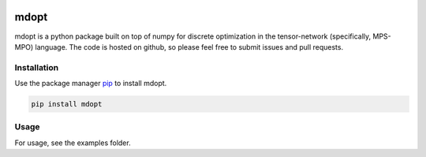 

.. image:: https://codecov.io/gh/quicophy/mdopt/branch/main/graph/badge.svg?token=4G7VWYX0S2
   :target: https://codecov.io/gh/quicophy/mdopt
   :alt: codecov


.. image:: https://github.com/quicophy/mdopt/actions/workflows/tests.yml/badge.svg
   :target: https://github.com/quicophy/mdopt/actions/workflows/tests.yml
   :alt: tests


.. image:: https://readthedocs.org/projects/mdopt/badge/?version=latest
   :target: https://mdopt.readthedocs.io/en/latest/?badge=latest
   :alt: Documentation Status


.. image:: https://img.shields.io/badge/License-MIT-blue.svg
   :target: https://lbesson.mit-license.org/
   :alt: MIT license


.. image:: https://img.shields.io/badge/code%20style-black-000000.svg
   :target: https://github.com/psf/black
   :alt: Code style: black


mdopt
=====

mdopt is a python package built on top of numpy for discrete optimization in the tensor-network (specifically, MPS-MPO) language. The code is hosted on github, so please feel free to submit issues and pull requests.

Installation
------------

Use the package manager `pip <https://pip.pypa.io/en/stable/>`_ to install mdopt.

.. code-block:: bash

   pip install mdopt

Usage
-----

For usage, see the examples folder.
